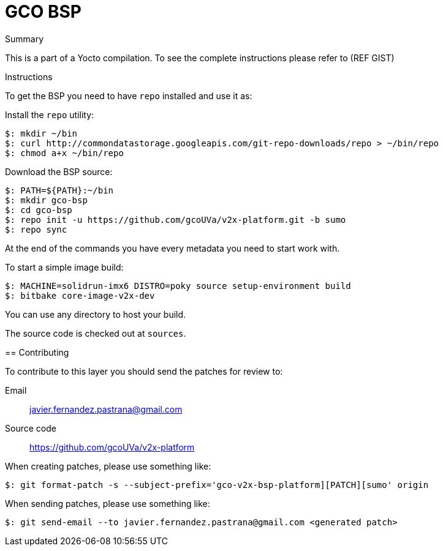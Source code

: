 = GCO BSP

Summary
===========
This is a part of a Yocto compilation. To see the complete instructions please refer to (REF GIST)

Instructions
=============

To get the BSP you need to have `repo` installed and use it as:

Install the `repo` utility:

[source,console]
$: mkdir ~/bin
$: curl http://commondatastorage.googleapis.com/git-repo-downloads/repo > ~/bin/repo
$: chmod a+x ~/bin/repo

Download the BSP source:

[source,console]
$: PATH=${PATH}:~/bin
$: mkdir gco-bsp
$: cd gco-bsp
$: repo init -u https://github.com/gcoUVa/v2x-platform.git -b sumo
$: repo sync

At the end of the commands you have every metadata you need to start work with.

To start a simple image build:

[source,console]
$: MACHINE=solidrun-imx6 DISTRO=poky source setup-environment build
$: bitbake core-image-v2x-dev

You can use any directory to host your build.

The source code is checked out at `sources`.

== Contributing

To contribute to this layer you should send the patches for review to:

Email::
    javier.fernandez.pastrana@gmail.com

Source code::
    https://github.com/gcoUVa/v2x-platform

When creating patches, please use something like:

[source,console]
$: git format-patch -s --subject-prefix='gco-v2x-bsp-platform][PATCH][sumo' origin

When sending patches, please use something like:

[source,console]
$: git send-email --to javier.fernandez.pastrana@gmail.com <generated patch>
